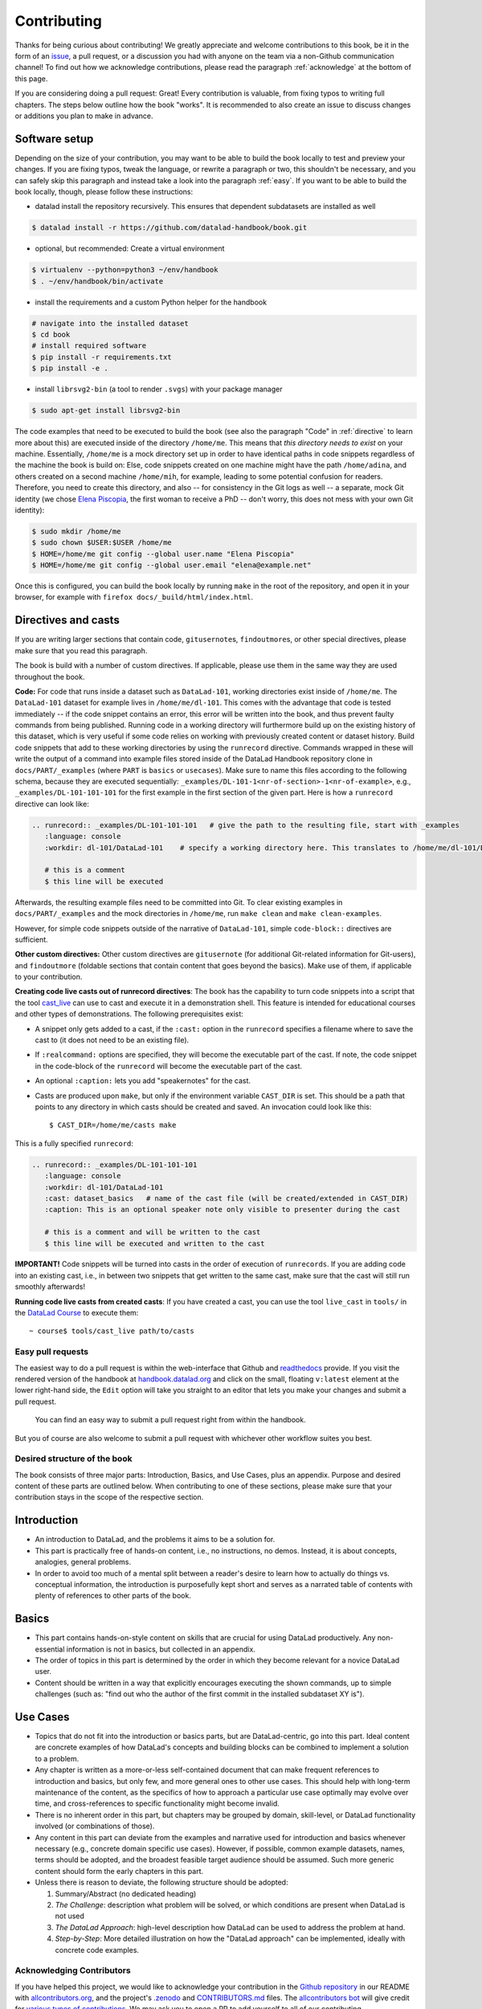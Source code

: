 .. _contribute:

Contributing
------------

Thanks for being curious about contributing!
We greatly appreciate and welcome contributions to this book, be it in the form
of an `issue <https://github.com/datalad-handbook/book/issues/new>`_, a pull request,
or a discussion you had with anyone on the team via a non-Github communication channel!
To find out how we acknowledge contributions, please read the paragraph
:ref:`acknowledge` at the bottom of
this page.

If you are considering doing a pull request: Great! Every contribution is valuable,
from fixing typos to writing full chapters.
The steps below outline how the book "works". It is recommended to also create an issue
to discuss changes or additions you plan to make in advance.

Software setup
""""""""""""""

Depending on the size of your contribution, you may want to be able to build the book
locally to test and preview your changes. If you are fixing typos, tweak the
language, or rewrite a paragraph or two, this shouldn't be necessary, and you can safely
skip this paragraph and instead take a look into the paragraph
:ref:`easy`.
If you want to be able to build the book locally, though, please follow these instructions:

-  datalad install the repository recursively. This ensures that dependent subdatasets are installed as well

.. code-block:: bash

   $ datalad install -r https://github.com/datalad-handbook/book.git

- optional, but recommended: Create a virtual environment

.. code-block:: bash

   $ virtualenv --python=python3 ~/env/handbook
   $ . ~/env/handbook/bin/activate

- install the requirements and a custom Python helper for the handbook

.. code-block:: bash

   # navigate into the installed dataset
   $ cd book
   # install required software
   $ pip install -r requirements.txt
   $ pip install -e .

- install ``librsvg2-bin`` (a tool to render ``.svgs``) with your package manager

.. code-block:: bash

   $ sudo apt-get install librsvg2-bin

The code examples that need to be executed to build the book (see also the paragraph "Code" in
:ref:`directive` to learn more about this) are executed inside of
the directory ``/home/me``. This means that *this directory needs to exist* on your machine.
Essentially, ``/home/me`` is a mock directory set up in order to have identical paths
in code snippets regardless of the machine the book is build on: Else, code snippets
created on one machine might have the path ``/home/adina``, and others created on
a second machine ``/home/mih``, for example, leading to some potential confusion for readers.
Therefore, you need to create this directory, and also --
for consistency in the Git logs as well -- a separate, mock Git identity
(we chose `Elena Piscopia <https://en.wikipedia.org/wiki/Elena_Cornaro_Piscopia>`_, the first
woman to receive a PhD -- don't worry, this does not mess with your own Git identity):

.. code-block:: bash

   $ sudo mkdir /home/me
   $ sudo chown $USER:$USER /home/me
   $ HOME=/home/me git config --global user.name "Elena Piscopia"
   $ HOME=/home/me git config --global user.email "elena@example.net"

.. todo::

   remove separate Git identity until https://github.com/datalad/datalad/issues/3750
   is fixed

Once this is configured, you can build the book locally by running ``make`` in the root
of the repository, and open it in your browser, for example with
``firefox docs/_build/html/index.html``.

.. _directive:

Directives and casts
""""""""""""""""""""

If you are writing larger sections that contain code, ``gitusernote``\s, ``findoutmore``\s,
or other special directives, please make sure that you read this paragraph.

The book is build with a number of custom directives. If applicable, please
use them in the same way they are used throughout the book.



**Code:** For code that runs inside a dataset such as ``DataLad-101``,
working directories exist inside of ``/home/me``. The ``DataLad-101``
dataset for example lives in ``/home/me/dl-101``. This comes with the advantage
that code is tested immediately -- if the code snippet contains an error, this error will
be written into the book, and thus prevent faulty commands from being published.
Running code in a working directory will furthermore build up on the existing history
of this dataset, which is very useful if some code relies on working with previously
created content or dataset history. Build code snippets that add to these working directories
by using the ``runrecord`` directive. Commands wrapped in these will write the output
of a command into example files stored inside of the DataLad Handbook repository clone
in ``docs/PART/_examples`` (where ``PART`` is ``basics`` or ``usecases``).
Make sure to name this files according to the following
schema, because they are executed sequentially:
``_examples/DL-101-1<nr-of-section>-1<nr-of-example>``, e.g.,
``_examples/DL-101-101-101`` for the first example in the first section
of the given part.
Here is how a ``runrecord`` directive can look like:

.. code-block:: rst

   .. runrecord:: _examples/DL-101-101-101   # give the path to the resulting file, start with _examples
      :language: console
      :workdir: dl-101/DataLad-101    # specify a working directory here. This translates to /home/me/dl-101/DataLad-101

      # this is a comment
      $ this line will be executed

Afterwards, the resulting example files need to be committed into Git. To clear existing
examples in ``docs/PART/_examples`` and the mock directories in ``/home/me``, run ``make clean`` and
``make clean-examples``.

However, for simple code snippets outside of the narrative of ``DataLad-101``,
simple ``code-block::`` directives are sufficient.

**Other custom directives:** Other custom directives are ``gitusernote``
(for additional Git-related information for Git-users), and ``findoutmore``
(foldable sections that contain content that goes beyond the basics). Make use
of them, if applicable to your contribution.

**Creating code live casts out of runrecord directives**:
The book has the capability to turn code snippets into a script that the tool
`cast_live <https://github.com/datalad/datalad/blob/master/tools/cast_live>`_
can use to cast and execute it in a demonstration shell. This feature is
intended for educational courses and other types of demonstrations. The
following prerequisites exist:

- A snippet only gets added to a cast, if the ``:cast:`` option in the
  ``runrecord`` specifies a filename where to save the cast to (it does not
  need to be an existing file).
- If ``:realcommand:`` options are specified, they will become the executable
  part of the cast. If note, the code snippet in the code-block of the
  ``runrecord`` will become the executable part of the cast.
- An optional ``:caption:`` lets you add "speakernotes" for the cast.
- Casts are produced upon ``make``, but only if the environment variable
  ``CAST_DIR`` is set.
  This should be a path that points to any directory in which casts should be
  created and saved. An invocation could look like this::

     $ CAST_DIR=/home/me/casts make

This is a fully specified ``runrecord``:

.. code-block:: rst

   .. runrecord:: _examples/DL-101-101-101
      :language: console
      :workdir: dl-101/DataLad-101
      :cast: dataset_basics   # name of the cast file (will be created/extended in CAST_DIR)
      :caption: This is an optional speaker note only visible to presenter during the cast

      # this is a comment and will be written to the cast
      $ this line will be executed and written to the cast

**IMPORTANT!** Code snippets will be turned into casts in the order of
execution of ``runrecords``. If you are adding code into an existing cast,
i.e., in between two snippets that get written to the same cast, make sure that
the cast will still run smoothly afterwards!

**Running code live casts from created casts**:
If you have created a cast, you can use the tool ``live_cast`` in ``tools/`` in
the `DataLad Course <https://github.com/datalad-handbook/course>`_ to
execute them::

   ~ course$ tools/cast_live path/to/casts

.. _easy:

Easy pull requests
^^^^^^^^^^^^^^^^^^

The easiest way to do a pull request is within the web-interface that Github
and `readthedocs <https://readthedocs.org>`_ provide. If you visit the rendered
version of the handbook at `handbook.datalad.org <http://handbook.datalad.org/>`_
and click on the small, floating ``v:latest`` element at the lower
right-hand side, the ``Edit`` option will take you straight to an editor that
lets you make your changes and submit a pull request.

.. figure:: img/contrib.png
   :figwidth: 100%
   :alt: Access the Github interface to submit a pull request right from within
         Readthedocs.

   You can find an easy way to submit a pull request right from within the handbook.

But you of course are also welcome to submit a pull request with whichever
other workflow suites you best.

Desired structure of the book
^^^^^^^^^^^^^^^^^^^^^^^^^^^^^

The book consists of three major parts: Introduction, Basics, and Use Cases,
plus an appendix. Purpose and desired content of these parts are outlined
below. When contributing to one of these sections, please make sure that your
contribution stays in the scope of the respective section.

Introduction
""""""""""""

- An introduction to DataLad, and the problems it aims to be a solution for.

- This part is practically free of hands-on content, i.e., no
  instructions, no demos. Instead, it is about concepts, analogies, general
  problems.

- In order to avoid too much of a mental split between a reader's desire to
  learn how to actually do things vs. conceptual information, the introduction
  is purposefully kept short and serves as a narrated table of contents with
  plenty of references to other parts of the book.


Basics
""""""

- This part contains hands-on-style content on skills that are crucial for
  using DataLad productively. Any non-essential information is not in basics,
  but collected in an appendix.

- The order of topics in this part is determined by the order in which they
  become relevant for a novice DataLad user.

- Content should be written in a way that explicitly encourages executing the
  shown commands, up to simple challenges (such as: "find out who the author of
  the first commit in the installed subdataset XY is").


Use Cases
"""""""""

- Topics that do not fit into the introduction or basics parts, but are
  DataLad-centric, go into this part. Ideal content are concrete examples of
  how DataLad's concepts and building blocks can be combined to implement
  a solution to a problem.

- Any chapter is written as a more-or-less self-contained document that can
  make frequent references to introduction and basics, but only few, and more
  general ones to other use cases. This should help with long-term maintenance
  of the content, as the specifics of how to approach a particular use case
  optimally may evolve over time, and cross-references to specific
  functionality might become invalid.

- There is no inherent order in this part, but chapters may be grouped by
  domain, skill-level, or DataLad functionality involved (or combinations of
  those).

- Any content in this part can deviate from the examples and narrative used for
  introduction and basics whenever necessary (e.g., concrete domain specific use
  cases). However, if possible, common example datasets, names, terms should be
  adopted, and the broadest feasible target audience should be assumed. Such
  more generic content should form the early chapters in this part.

- Unless there is reason to deviate, the following structure should be adopted:

  #. Summary/Abstract (no dedicated heading)

  #. *The Challenge*: description what problem will be solved, or which conditions
     are present when DataLad is not used

  #. *The DataLad Approach*: high-level description how DataLad can be used to
     address the problem at hand.

  #. *Step-by-Step*: More detailed illustration on how the "DataLad approach" can
     be implemented, ideally with concrete code examples.


.. _acknowledge:

Acknowledging Contributors
^^^^^^^^^^^^^^^^^^^^^^^^^^

If you have helped this project, we would like to acknowledge your contribution in the
`Github repository <https://github.com/datalad-handbook/book>`_ in our README with
`allcontributors.org <https://allcontributors.org/>`_, and the project's
`.zenodo <https://github.com/datalad-handbook/book/blob/master/.zenodo.json>`_ and
`CONTRIBUTORS.md <https://github.com/datalad-handbook/book/blob/master/CONTRIBUTORS.md>`_
files. The `allcontributors bot <https://github.com/all-contributors>`_ will give credit
for `various types of contributions <https://allcontributors.org/docs/en/emoji-key>`_.
We may ask you to open a PR to add yourself to all of our contributing acknowledgements
or do it ourselves and let you know.
